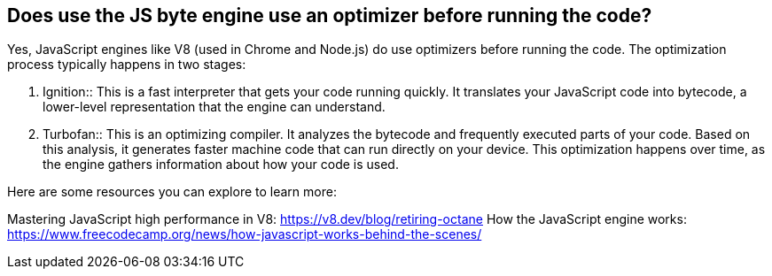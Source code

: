 == Does use the JS byte engine use an optimizer before running the code?

Yes, JavaScript engines like V8 (used in Chrome and Node.js) do use
optimizers before running the code. The optimization process typically
happens in two stages:

1. Ignition::
This is a fast interpreter that gets your code running quickly. It
translates your JavaScript code into bytecode, a lower-level representation
that the engine can understand.

2. Turbofan::
This is an optimizing compiler. It analyzes the bytecode and frequently
executed parts of your code. Based on this analysis, it generates faster
machine code that can run directly on your device. This optimization happens
over time, as the engine gathers information about how your code is used.

Here are some resources you can explore to learn more:

Mastering JavaScript high performance in V8: https://v8.dev/blog/retiring-octane
How the JavaScript engine works: https://www.freecodecamp.org/news/how-javascript-works-behind-the-scenes/
